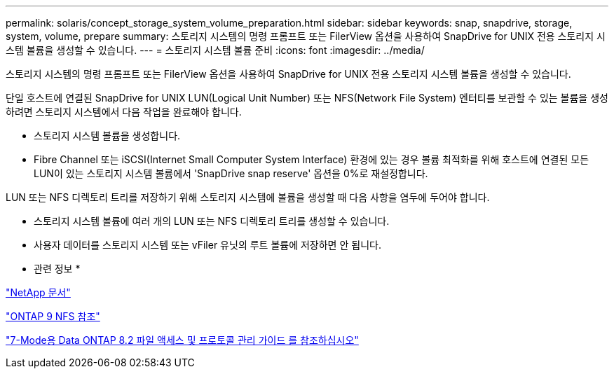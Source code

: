 ---
permalink: solaris/concept_storage_system_volume_preparation.html 
sidebar: sidebar 
keywords: snap, snapdrive, storage, system, volume, prepare 
summary: 스토리지 시스템의 명령 프롬프트 또는 FilerView 옵션을 사용하여 SnapDrive for UNIX 전용 스토리지 시스템 볼륨을 생성할 수 있습니다. 
---
= 스토리지 시스템 볼륨 준비
:icons: font
:imagesdir: ../media/


[role="lead"]
스토리지 시스템의 명령 프롬프트 또는 FilerView 옵션을 사용하여 SnapDrive for UNIX 전용 스토리지 시스템 볼륨을 생성할 수 있습니다.

단일 호스트에 연결된 SnapDrive for UNIX LUN(Logical Unit Number) 또는 NFS(Network File System) 엔터티를 보관할 수 있는 볼륨을 생성하려면 스토리지 시스템에서 다음 작업을 완료해야 합니다.

* 스토리지 시스템 볼륨을 생성합니다.
* Fibre Channel 또는 iSCSI(Internet Small Computer System Interface) 환경에 있는 경우 볼륨 최적화를 위해 호스트에 연결된 모든 LUN이 있는 스토리지 시스템 볼륨에서 'SnapDrive snap reserve' 옵션을 0%로 재설정합니다.


LUN 또는 NFS 디렉토리 트리를 저장하기 위해 스토리지 시스템에 볼륨을 생성할 때 다음 사항을 염두에 두어야 합니다.

* 스토리지 시스템 볼륨에 여러 개의 LUN 또는 NFS 디렉토리 트리를 생성할 수 있습니다.
* 사용자 데이터를 스토리지 시스템 또는 vFiler 유닛의 루트 볼륨에 저장하면 안 됩니다.


* 관련 정보 *

http://mysupport.netapp.com/portal/documentation["NetApp 문서"]

http://docs.netapp.com/ontap-9/topic/com.netapp.doc.cdot-famg-nfs/home.html["ONTAP 9 NFS 참조"]

https://library.netapp.com/ecm/ecm_download_file/ECMP1401220["7-Mode용 Data ONTAP 8.2 파일 액세스 및 프로토콜 관리 가이드 를 참조하십시오"]
